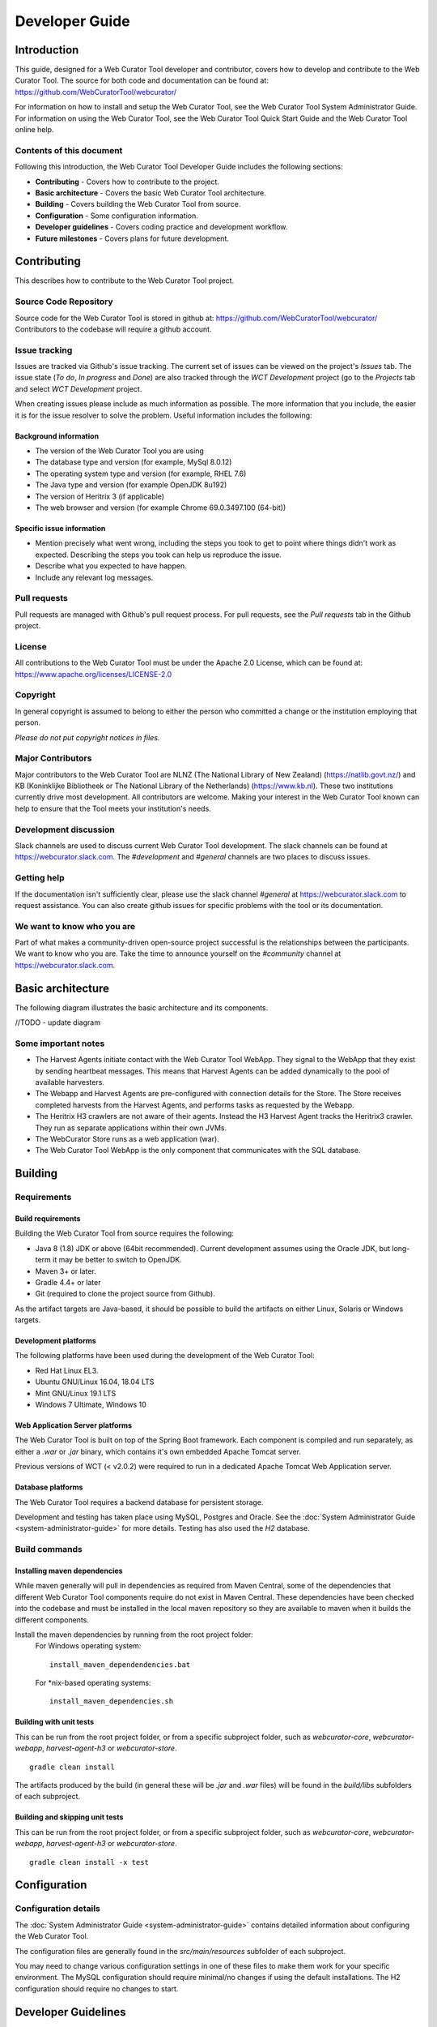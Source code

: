 ===============
Developer Guide
===============


Introduction
============

This guide, designed for a Web Curator Tool developer and contributor, covers
how to develop and contribute to the Web Curator Tool. The source for both
code and documentation can be found at: https://github.com/WebCuratorTool/webcurator/

For information on how to install and setup the Web Curator Tool, see the Web
Curator Tool System Administrator Guide. For information on using the Web
Curator Tool, see the Web Curator Tool Quick Start Guide and the Web Curator
Tool online help.

Contents of this document
-------------------------

Following this introduction, the Web Curator Tool Developer Guide includes the
following sections:

-   **Contributing** - Covers how to contribute to the project.

-   **Basic architecture**  - Covers the basic Web Curator Tool architecture.

-   **Building** - Covers building the Web Curator Tool from source.

-   **Configuration** - Some configuration information.

-   **Developer guidelines** - Covers coding practice and development workflow.

-   **Future milestones** - Covers plans for future development.


Contributing
============

This describes how to contribute to the Web Curator Tool project.

Source Code Repository
----------------------

Source code for the Web Curator Tool is stored in github at:
https://github.com/WebCuratorTool/webcurator/
Contributors to the codebase will require a github account.

Issue tracking
--------------

Issues are tracked via Github's issue tracking. The current set of issues can
be viewed on the project's *Issues* tab. The issue state (*To do*, *In progress*
and *Done*) are also tracked through the *WCT Development* project (go to the
*Projects* tab and select *WCT Development* project.

When creating issues please include as much information as possible. The more
information that you include, the easier it is for the issue resolver to solve
the problem. Useful information includes the following:

Background information
~~~~~~~~~~~~~~~~~~~~~~

-   The version of the Web Curator Tool you are using

-   The database type and version (for example, MySql 8.0.12)

-   The operating system type and version (for example, RHEL 7.6)

-   The Java type and version (for example OpenJDK 8u192)

-   The version of Heritrix 3 (if applicable)

-   The web browser and version (for example Chrome 69.0.3497.100 (64-bit))

Specific issue information
~~~~~~~~~~~~~~~~~~~~~~~~~~

-   Mention precisely what went wrong, including the steps you took to get to
    point where things didn't work as expected. Describing the steps you took
    can help us reproduce the issue.

-   Describe what you expected to have happen.

-   Include any relevant log messages.

Pull requests
-------------

Pull requests are managed with Github's pull request process. For pull requests,
see the *Pull requests* tab in the Github project.

License
-------

All contributions to the Web Curator Tool must be under the Apache 2.0 License,
which can be found at: https://www.apache.org/licenses/LICENSE-2.0

Copyright
---------

In general copyright is assumed to belong to either the person who committed a
change or the institution employing that person.

*Please do not put copyright notices in files.*

Major Contributors
------------------

Major contributors to the Web Curator Tool are NLNZ (The National Library of New
Zealand) (https://natlib.govt.nz/) and KB (Koninklijke Bibliotheek or The
National Library of the Netherlands) (https://www.kb.nl). These two
institutions currently drive most development. All contributors are welcome.
Making your interest in the Web Curator Tool known can help to ensure that the
Tool meets your institution's needs.

Development discussion
----------------------

Slack channels are used to discuss current Web Curator Tool development. The
slack channels can be found at https://webcurator.slack.com. The
`#development` and `#general` channels are two places to discuss issues.

Getting help
------------

If the documentation isn't sufficiently clear, please use the slack channel
`#general` at https://webcurator.slack.com to request assistance. You can also
create github issues for specific problems with the tool or its documentation.

We want to know who you are
---------------------------

Part of what makes a community-driven open-source project successful is the
relationships between the participants. We want to know who you are. Take the
time to announce yourself on the `#community` channel at
https://webcurator.slack.com.


Basic architecture
==================

The following diagram illustrates the basic architecture and its components.

|diagramWebCuratorToolArchitecturalConnections|

//TODO - update diagram

Some important notes
--------------------

-  The Harvest Agents initiate contact with the Web Curator Tool WebApp. They
   signal to the WebApp that they exist by sending heartbeat messages. This means
   that Harvest Agents can be added dynamically to the pool of available harvesters.

-  The Webapp and Harvest Agents are pre-configured with connection details for
   the Store. The Store receives completed harvests from the Harvest Agents, and
   performs tasks as requested by the Webapp.

-  The Heritrix H3 crawlers are not aware of their agents. Instead the H3 Harvest
   Agent tracks the Heritrix3 crawler. They run as separate applications within
   their own JVMs.

-  The WebCurator Store runs as a web application (war).

-  The Web Curator Tool WebApp is the only component that communicates with the
   SQL database.


Building
========

Requirements
------------

Build requirements
~~~~~~~~~~~~~~~~~~
Building the Web Curator Tool from source requires the following:

-  Java 8 (1.8) JDK or above (64bit recommended). Current development assumes
   using the Oracle JDK, but long-term it may be better to switch to OpenJDK.

-  Maven 3+ or later.

-  Gradle 4.4+ or later

-  Git (required to clone the project source from Github).

As the artifact targets are Java-based, it should be possible to build the
artifacts on either Linux, Solaris or Windows targets.

Development platforms
~~~~~~~~~~~~~~~~~~~~~
The following platforms have been used during the development of the Web
Curator Tool:

-  Red Hat Linux EL3.

-  Ubuntu GNU/Linux 16.04, 18.04 LTS

-  Mint GNU/Linux 19.1 LTS

-  Windows 7 Ultimate, Windows 10

Web Application Server platforms
~~~~~~~~~~~~~~~~~~~~~~~~~~~~~~~~
The Web Curator Tool is built on top of the Spring Boot framework. Each component is compiled and run
separately, as either a `.war` or `.jar` binary, which contains it's own embedded Apache Tomcat server.

Previous versions of WCT (< v2.0.2) were required to run in a dedicated Apache Tomcat Web Application server.

Database platforms
~~~~~~~~~~~~~~~~~~
The Web Curator Tool requires a backend database for persistent storage.

Development and testing has taken place using MySQL, Postgres and Oracle. See
the :doc:`System Administrator Guide <system-administrator-guide>` for more
details. Testing has also used the *H2* database.

Build commands
--------------

Installing maven dependencies
~~~~~~~~~~~~~~~~~~~~~~~~~~~~~
While maven generally will pull in dependencies as required from Maven Central,
some of the dependencies that different Web Curator Tool components require do
not exist in Maven Central. These dependencies have been checked into the
codebase and must be installed in the local maven repository so they are
available to maven when it builds the different components.

Install the maven dependencies by running from the root project folder:
    For Windows operating system::

        install_maven_dependendencies.bat

    For \*nix-based operating systems::

        install_maven_dependencies.sh


Building with unit tests
~~~~~~~~~~~~~~~~~~~~~~~~
This can be run from the root project folder, or from a specific subproject
folder, such as `webcurator-core`, `webcurator-webapp`, `harvest-agent-h3` or
`webcurator-store`. ::

    gradle clean install

The artifacts produced by the build (in general these will be `.jar` and `.war`
files) will be found in the `build/libs` subfolders of each subproject.

Building and skipping unit tests
~~~~~~~~~~~~~~~~~~~~~~~~~~~~~~~~
This can be run from the root project folder, or from a specific subproject
folder, such as `webcurator-core`, `webcurator-webapp`, `harvest-agent-h3` or
`webcurator-store`. ::

    gradle clean install -x test


Configuration
=============

Configuration details
---------------------

The :doc:`System Administrator Guide <system-administrator-guide>` contains
detailed information about configuring the Web Curator Tool.

The configuration files are generally found in the `src/main/resources` subfolder
of each subproject.

You may need to change various configuration settings in one of these files to
make them work for your specific environment. The MySQL configuration should
require minimal/no changes if using the default installations. The H2
configuration should require no changes to start.


Developer Guidelines
====================

Coding practice
---------------

-   We assume common good coding practices. Consider following the principles
    outlined in Robert C. Martin's book *Clean Code*
    (https://www.oreilly.com/library/view/clean-code/9780136083238/ ).

-   New functionality changes have a reasonable set of unit tests included.
    This can be enforced through minimal code coverage tests as part of the
    build process.

-   Code contains robust instrumentation, which means extensive and detailed
    logging about the state of operations at significant processing points.

Code style
----------

While coding style can be idiosyncratic and personal, consider following
established coding styles enforced through Checkstyle. This ensures that all
code has a similar look and feel while also preventing wasted effort in code
reviews and pull requests discussing formatting. Candidates for a consistent
coding style include:

-   Google Java Style Guide - https://google.github.io/styleguide/javaguide.html
    which is a subset of the Google style guide https://github.com/google/styleguide

-   OpenJDK Java Style Guide - http://cr.openjdk.java.net/~alundblad/styleguide/index-v6.html

-   Spring framework code style - https://github.com/spring-projects/spring-framework/wiki/Code-Style

-   47deg coding guide - https://github.com/47deg/coding-guidelines/tree/master/java/spring

-   Oracle's coding conventions - https://www.oracle.com/technetwork/java/codeconventions-150003.pdf
    Note that this guide is significantly out of date and is only included here
    for historical purposes.

Definition of Done
------------------

Code is considered done and can be merged into the master branch when the
following conditions have been met:

-   The requirements driving the change have been satisfied by the change.

-   The code builds without errors.

-   All unit tests pass.

-   Unit test code coverage remains the same or is increasing.

-   Functional tests have all passed.

-   Non functional requirements met.

-   Significant user journeys all work.

-   Code and other changes have been peer reviewed and approved.

-   New code has instrumentation (logging points) that conveys accurate and
    helpful information about the state of the application.

-   The documentation has been updated to reflect changes in functionality. Some documents that could be updated
    include:
    -   The *Release Notes* `release-notes.rst`, especially for new features.
    -   If there are any database changes, update the *Data Dictionary* `data-dictionary.rst`.
    -   If there are changes related to installing and running the WCT, update the *System Administrator Guide* `system-administrator-guide.rst`.
    -   If there are any changes that would require steps to upgrade from a previous version, update the *Upgrade Guide* `upgrade-guide.rst`.
    -   If there is any helpful advice regarding troubleshooting, update the *Troubleshooting Guide* `troubleshooting-guide.rst`.
    -   If there is helpful information that can be include in the FAQ, update the *FAQ* `faq.rst`.

-   The Product Owner accepts the changes.

Semantic versioning
-------------------

Use semantic versioning as described in https://semver.org/ . This means having
a version number composed of major, minor and patch versions. For current
development this means changing the maven `pom.xml` associated with each build
artifact and tagging the associated git commit with the version.

TODO Make the steps to change version number is maven and git more explicit,
perhaps as part of the **Git workflow**.


Git Workflow
============

This workflow is a hybrid of several popular git workflows (Github Flow,
Atlassian Simple Git, Cactus Model, Stable Mainline Model), designed to fit the
needs of the NLNZ and KB-NL collaborative development of WCT. It will use a shared
repository model via Github using the https://github.com/WebCuratorTool/webcurator
repository.

Commit Messages
---------------

Prefix commit messages with a ticket number (when applicable). This information
comes in handy when reviewing git history, or when cherry-picking individual
commits (e.g. when cherry-picking a bug-fix commit from master into a release
branch, the resulting history will be more informative).

TODO Consider more detail in the commit message, limiting line length.

Commit message example
~~~~~~~~~~~~~~~~~~~~~~
::

    D1.1: Add a unit test for dynamic reflow

Master Branch
-------------

The master branch is the default development branch for this project. For most
purposes, the master branch is considered stable. In other words, if you check
out the master branch you can expect that:

-   It builds on all supported platforms/targets.

-   All unit tests pass (as well as static tests, linter checks and the like).

-   A “standard run” of the software works (WCT should start up).

However, the master branch might not pass a comprehensive QA test at all times.

Feature Development
-------------------

Feature branch purpose
~~~~~~~~~~~~~~~~~~~~~~

All development is done in dedicated (relatively short lived) feature branches.
This is where most of the action takes place, including:

-   Feature development.

-   Code review.

-   Integration testing.

A feature branch branches off from master, and once development is finished and
all the integration criteria have been met, code review completed, it is merged
back to the master branch using a pull request.

|diagramFeaturesGoingIntoMasterBranch|

Feature branch naming
~~~~~~~~~~~~~~~~~~~~~

This project will use the following convention for naming feature branches:
::

    “feature/<ticket>_description_separated_by_underscores”

where ticket is a reference to the corresponding ticket in the project issue
tracker (or work plan), and description is a very short description (up to five
words or so) of the purpose of the branch.

Feature branch naming example:
::

    feature/D1.1_new_harvestagent_h3_impl

If a feature branch is running for an extended period of time, consider breaking
the issue/story into smaller components that can be integrated more frequently
with the master branch.

Updating Feature Branches
~~~~~~~~~~~~~~~~~~~~~~~~~

To keep feature branches up to date with changes in the master branch, it is a
good idea to merge regularly from master to minimize merge conflicts later on
when it is time for a feature to be merged back into master.

While rebasing is considered common practice in keeping feature branches up to
date, in most situations it won’t be appropriate in this project due to sharing
remote branches for pull requests and code review/testing. Rebasing rewrites the
history of a branch and has potential for history breakage when sharing branches.

There are some distinct advantages for rebasing, but it's not recommended given
the current nature of a large codebase in a single repository. When the
codebase gets split into multiple repositories based on functional components
the use of rebasing might be more appropriate.

To update feature branches use merging.

Checking out a branch example:
::

    git checkout feature_branch
    git pull origin master

Reasons for using ‘Always Merge’ convention
~~~~~~~~~~~~~~~~~~~~~~~~~~~~~~~~~~~~~~~~~~~

-   Pull Requests won’t contain rebased commits from master that have already
    been reviewed. You will just see the changes relating to the feature branch.

-   Merging changes from master, ‘rework’ commits, should mean you will only
    need to fix merge conflicts once. Whereas merge conflicts need to be
    resolved every time a rebase is done.

-   Rebasing can be dangerous when used on shared remote branches, as the
    history of the branch is being rewritten.

-   No need to worry about using force push for a branch that has been rebased.

-   Rebasing is generally considered a complex and advanced feature of git. In
    order to make it easier for the community to engage with Web Curator Tool
    developement, it would be wise to keep the project workflow as simple as
    possible.

Code Review and Pull Requests
-----------------------------

Pull Requests are to be used to initiate code reviews and discussions about the
code implementation in a dedicated branch that does not interfere with the main
development branch. This review/testing can done at any stage in the development
of that branch. As a rule, all feature branches must be peer reviewed via Github
before being merged into the master branch.

Sharing a feature branch remotely
~~~~~~~~~~~~~~~~~~~~~~~~~~~~~~~~~

1.  Ensure your feature branch is up to date with latest changes from master.

2.  Push the latest commit from your feature branch to the shared github
    repository.

3.  Fetch remote feature branch into local repository.

Initiating a code review via Github
~~~~~~~~~~~~~~~~~~~~~~~~~~~~~~~~~~~

1.  Ensure your feature branch is up to date with latest changes from master.

2.  Push the latest commit from your feature branch to the shared github
    repository.

3.  Navigate to that branch in Github, and open a Pull Request.

4.  Use WIP if not ready to be merged into master.

5.  Use assigning and mentions to ensure the right people are notified of the
    Pull Request.

After the initial push of a feature branch you can keep pushing updates to the
remote branch multiple times throughout. This can happen in response to
feedback, or because you’re not done with the development of the feature.

Merging into Master
-------------------

Merging feature branches into master will use the no fast forward method. This
forces the creation of merge commits to preserve the notion of the feature
branches in the git history, and also makes it easier to revert a merge if
necessary.

TODO Shouldn't all merges to Master be done via Github pull request? In fact,
the Github master branch should be locked down so that merges are done ONLY by
pull request.
::

    git checkout master
    git merge --no-ff branch

Example of merging with fast forward:
::

    git merge --no-ff feature/DX.Y_desc

If merging a major feature that includes a large number of commits then add the
`--log` flag to the merge command to include a brief description of the commits
that were merged.

Example of merging with log flag:
::

    git merge --no-ff --log feature/DX.Y_desc

Releases
--------

Release branch criteria
~~~~~~~~~~~~~~~~~~~~~~~

This project will use release branches and tags to designate releases. Once it
has been decided what version number to use and what commit to base a release
on, a new release branch is created from the selected commit, and it is never
merged back into master.

|diagramMasterAndFeatureBranches|

Changes to the release branch
~~~~~~~~~~~~~~~~~~~~~~~~~~~~~

After a release branch is announced, only serious bug fixes are included in the
release branch. If possible these bug fixes are first merged into master and
then cherry-picked into the release branch. This way you can't forget to
cherry-pick them into master and encounter the same bug on subsequent releases.

Release branch naming
~~~~~~~~~~~~~~~~~~~~~

Given a regular major.minor.patch version numbering scheme (e.g. semantic
versioning), a release branch should be named `release/vX.Y`, where `X` is the
major version number and `Y` is the minor version number.

Example of release branch naming:
::

    release/v1.3

Git release tags
~~~~~~~~~~~~~~~~

In addition to release branches, release tags are created for each actual
release (this may include release candidates that are intended for QA or beta
testing, as well as public releases). The release tags are made in the
corresponding release branch.

The commit that represents a specific release is tagged with a tag named
`vX.Y.Z`, optionally suffixed with a textual identifier, such as `-alpha`,
`beta`, `-rc1`.

Example of release tag:
::

    v1.3.2-rc1

Patch versions
~~~~~~~~~~~~~~

The first release version from the `vX.Y` release branch, is tagged with the
patch version `0`, eg. `vX.Y.0`. Every time a bug-fix is included in a release
branch the patch version is raised (to comply with Semantic Versioning) by
setting a new tag.

When no more bugs are found, tag the tip of the release branch with `vX.Y.Z`
(it is no longer a release candidate), and if necessary make a final build (e.g.
to get the release number correct in the release package etc).

Continuous Integration (placeholder)
------------------------------------

TODO Write notes and instructions for continuous integration.


Future milestones
=================

Future milestones are divided into several different phases, some of which can
be pursued independently.


Audit usage
-----------

Future development work may involve restructuring the application code and
applying technical upgrades to underlying frameworks. The technical direction
of code changes also relies on ensuring that the Web Curator Tool meets the
needs of its current and potential future users. Application functionality needs
verification throughout all steps of restructuring, uplift and functional
enhancement. For this reason, developers need to understand and duplicate
current usage by:

1.  Understanding who uses the Web Curator Tool and how they use it.

2.  Provide a set of key user journeys. These user journeys cover all essential
    functionality in how the tool is used.

3.  Write unit and/or integration tests that cover those essential user journeys.
    These tests are used to ensure that all essential functionality remains
    through all development changes.


Containerization and continuous integration
-------------------------------------------

Containerization
~~~~~~~~~~~~~~~~

Containerization ensures that each Web Curator Tool can run in its own
container connected to other containers. (TODO Describe the advantages of
containerization and what it means for the WCT).

Continuous integration through build and deploy pipeline
~~~~~~~~~~~~~~~~~~~~~~~~~~~~~~~~~~~~~~~~~~~~~~~~~~~~~~~~

A preconfigured build and deploy pipeline (or pipeline template) allows
developers to quickly build and test changes and put new releases into
production.

Ease of installation
~~~~~~~~~~~~~~~~~~~~

Part of the reason to move to a containerisation approach with a build and
deploy pipeline is to make it easier for users to easily build, stand up and
run the Web Curator Tool in a production environment. It also means that
component upgrades are much easier to roll out by component (so one component
can receive an upgrade/code change without requiring all components be changed).


Code quality assurance improvements
------------------------------

In addition to providing a testable set of user journeys and an easy-to-use
build and deploy pipeline, additional changes that ensure code quality,
including:

-   More comprehensive logging at all API points.

-   Better enforcement of coding quality and standards through build-time
    enforcement using such things as PMD static code analysis
    (https://pmd.github.io/ ), Jacoco code coverage
    (https://www.eclemma.org/jacoco/ ), FindBugs
    (http://findbugs.sourceforge.net/ ), Checkstyle for coding style
    (http://checkstyle.sourceforge.net/ ), SonarQube for code quality
    (https://www.sonarqube.org/ ) and others.

-   Switch to Test-Driven Development.

-   Consistently applied coding and development standards.


Component based REST API
------------------------

APIs ensure that the different components can talk to each other through
standard interfaces. Currently communication between components is handled via
SOAP interfaces. The technical uplift would move the API interfaces to REST.
The API would allow for decoupling of the components and more flexibility in
how the Web Curator Tool is structured for use in production. Several potential
API candidates exist:

1.  Agent API - A generic wrapper supporting different crawlers, such as
    Heritrix3 and other potential crawlers like WebRecorder and Brozzler.
    Re-develop WCT Core and Harvest Agent to be crawler agnostic, allowing other
    crawl tools to be utilised by WCT. Harvest Agent pooling/grouping also
    required to allocate scheduled Targets to different crawl tools.

2.  Workflow API - This would separate out the workflow into a separate
    component to allow easier integration with other systems.

3.  Administration API - For management of users, roles and other administrative
    components.

4.  Configuration API - For easier management of configuration so that
    run time values are contained in a single location instead of being spread
    across properties files, xml files and hard-coded in the codebase.


.. |diagramFeaturesGoingIntoMasterBranch| image:: ../_static/developer-guide/diagram-features-going-into-master-branch.png
   :width: 242.13px
   :height: 296.50px

.. |diagramMasterAndFeatureBranches| image:: ../_static/developer-guide/diagram-master-and-feature-branches.png
   :width: 382.50px
   :height: 382.50px

.. |diagramWebCuratorToolArchitecturalConnections| image:: ../_static/developer-guide/diagram-web-curator-tool-architectural-connections.svg
